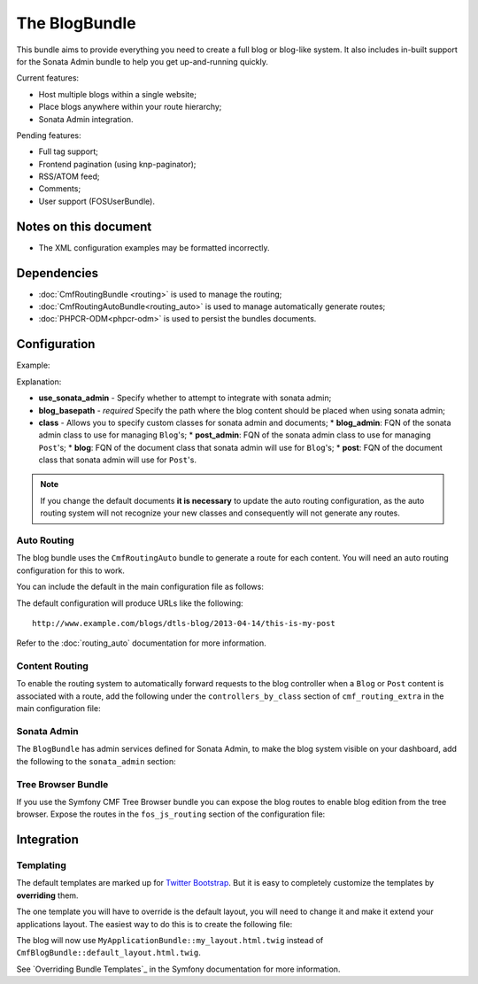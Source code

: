 The BlogBundle
==============

This bundle aims to provide everything you need to create a full blog or
blog-like system. It also includes in-built support for the Sonata Admin
bundle to help you get up-and-running quickly.

Current features:

* Host multiple blogs within a single website;
* Place blogs anywhere within your route hierarchy;
* Sonata Admin integration.

Pending features:

* Full tag support;
* Frontend pagination (using knp-paginator);
* RSS/ATOM feed;
* Comments;
* User support (FOSUserBundle).

Notes on this document
----------------------

* The XML configuration examples may be formatted incorrectly.

Dependencies
------------

* :doc:`CmfRoutingBundle <routing>` is used to manage the routing;
* :doc:`CmfRoutingAutoBundle<routing_auto>` is used to manage automatically generate routes;
* :doc:`PHPCR-ODM<phpcr-odm>` is used to persist the bundles documents.

Configuration
-------------

Example:

.. configuration-block::

    .. code-block:: yaml

        # app/config.yml
        cmf_blog:
            use_sonata_admin:     auto
            blog_basepath:        /cms/blog
            class:
                blog_admin: Symfony\Cmf\Bundle\BlogBundle\Admin\BlogAdmin # Optional
                post_admin: Symfony\Cmf\Bundle\BlogBundle\Admin\PostAdmin # Optional
                blog: Symfony\Cmf\Bundle\BlogBundle\Document\Blog # Optional
                post: Symfony\Cmf\Bundle\BlogBundle\Document\Post # Optional

    .. code-block:: xml

        <!-- app/config/config.xml -->
        <cmf-blog:config 
            use-sonata-admin="auto" 
            blog-basepath="/cms/blog"
        >
            <cmf-blog:class 
                blog-admin="Symfony\Cmf\Bundle\BlogBundle\Admin\BlogAdmin"
                post-admin="Symfony\Cmf\Bundle\BlogBundle\Admin\PostAdmin"
                blog="Symfony\Cmf\Bundle\BlogBundle\Document\Blog"
                post="Symfony\Cmf\Bundle\BlogBundle\Document\Post"
            />
        </cmf-blog:config>

    .. code-block:: php

        // app/config/config.php
        $container->loadFromExtension('cmf_blog', array(
            'use_sonata_admin' => 'auto',
            'blog_basepath' => '/cms/blog',
            'class' => array(
                'blog_admin' => 'Symfony\Cmf\Bundle\BlogBundle\Admin\BlogAdmin', // optional
                'post_admin' => 'Symfony\Cmf\Bundle\BlogBundle\Admin\PostAdmin', // optional
                'blog' => 'Symfony\Cmf\Bundle\BlogBundle\Document\Blog', // optional
                'post' => 'Symfony\Cmf\Bundle\BlogBundle\Document\Post', // optional
            ),
        ));

Explanation:

* **use_sonata_admin** - Specify whether to attempt to integrate with sonata admin;
* **blog_basepath** - *required* Specify the path where the blog content should be placed when using sonata admin;
* **class** - Allows you to specify custom classes for sonata admin and documents;
  * **blog_admin**: FQN of the sonata admin class to use for managing ``Blog``'s;
  * **post_admin**: FQN of the sonata admin class to use for managing ``Post``'s;
  * **blog**: FQN of the document class that sonata admin will use for ``Blog``'s;
  * **post**: FQN of the document class that sonata admin will use for ``Post``'s.

.. note::

    If you change the default documents **it is necessary** to update the auto
    routing configuration, as the auto routing system will not recognize your new
    classes and consequently will not generate any routes.

Auto Routing
~~~~~~~~~~~~

The blog bundle uses the ``CmfRoutingAuto`` bundle to generate a route
for each content. You will need an auto routing configuration for this to work.

You can include the default in the main configuration file as follows:

.. configuration-block::

    .. code-block:: yaml
        
        # app/config/config.yml
        imports:
            # ...
            - { resource: @CmfBlogBundle/Resources/config/routing/autoroute_default.yml }
        # ...

    .. code-block:: xml

        <!-- app/config/config.xml -->
        <imports>
            <!-- ... -->
            <import resource="@CmfBlogBundle/Resources/config/routing/autoroute_default" />
        </imports>
        <!-- ... -->

    .. code-block:: php

        // app/config/config.php
        $loader->import('config.php');
        // ...

The default configuration will produce URLs like the following::

    http://www.example.com/blogs/dtls-blog/2013-04-14/this-is-my-post

Refer to the :doc:`routing_auto` documentation for more information.

Content Routing
~~~~~~~~~~~~~~~

To enable the routing system to automatically forward requests to the blog
controller when a ``Blog`` or ``Post``  content is associated with a route,
add the following under the ``controllers_by_class`` section of
``cmf_routing_extra`` in the main configuration file:

.. configuration-block::

    .. code-block:: yaml

        # app/config/config.yml
        cmf_routing_extra:
            # ...
            dynamic:
                # ...
                controllers_by_class:
                    # ...
                    Symfony\Cmf\Bundle\BlogBundle\Document\Blog: cmf_blog.blog_controller:listAction
                    Symfony\Cmf\Bundle\BlogBundle\Document\Post: cmf_blog.blog_controller:viewPostAction

    .. code-block:: xml

        <!-- app/config/config.xml -->
        <cmf-blog:config>
            <cmf-blog:dynamic>
                <cmf-blog:controllers-by-class
                    class="Symfony\CmfBundle\BlogBundle\Document\Post"
                >
                    cmf_blog.blog_controller:listAction"
                </cmf-blog:controllers-by-class>
            </cmf-blog:dynamic>
        </cmf-blog:config>

    .. code-block:: php

        // app/config/config.php
        $container->loadFromExtension('cmf_routing_extra', array(
            // ...
            'dynamic' => array(
                'controllers_by_class' => array(
                    'Symfony\Cmf\Bundle\BlogBundle\Document\Blog' => 'cmf_blog.blog_controller:listAction',
                    'Symfony\Cmf\Bundle\BlogBundle\Document\Post' => 'cmf_blog.blog_controller:viewPostAction',
                ),
            ),
        ));

Sonata Admin
~~~~~~~~~~~~

The ``BlogBundle`` has admin services defined for Sonata Admin, to make the
blog system visible on your dashboard, add the following to the
``sonata_admin`` section:

.. configuration-block::

    .. code-block:: yaml

        # app/config/config.yml
        sonata_admin:
            # ...
            dashboard:
                groups:
                    # ...
                    blog:
                        label: blog
                        items:
                            - cmf_blog.admin
                            - cmf_post.admin

    .. code-block:: php

        // app/config/config.php
        $container->loadFromExtension('sonata_admin', array(
            // ...
            'dashboard' => array(
                'groups' => array(
                    // ...
                    'blog' => array(
                        'label' => 'blog',
                        'items' => array(
                            'cmf_blog.admin',
                            'cmf_post.admin',
                        ),
                    ),
                ),
            ),
        ));

Tree Browser Bundle
~~~~~~~~~~~~~~~~~~~

If you use the Symfony CMF Tree Browser bundle you can expose the blog routes
to enable blog edition from the tree browser. Expose the routes in the
``fos_js_routing`` section of the configuration file:

.. configuration-block::

    .. code-block:: yaml

        # app/config/config.yml
        fos_js_routing:
            routes_to_expose:
                # ...
                - admin_bundle_blog_blog_create
                - admin_bundle_blog_blog_delete
                - admin_bundle_blog_blog_edit

    .. code-block:: php

        // app/config/config.php
        $container->loadFromExtension('fos_js_routing', array(
            'routes_to_expose' => array(
                // ...
                'admin_bundle_blog_blog_create',
                'admin_bundle_blog_blog_delete',
                'admin_bundle_blog_blog_edit',
        )));

Integration
-----------

Templating
~~~~~~~~~~

The default templates are marked up for `Twitter Bootstrap`_. But it is easy
to completely customize the templates by **overriding** them.

The one template you will have to override is the default layout, you will
need to change it and make it extend your applications layout. The easiest way
to do this is to create the following file:

.. configuration-block::

    .. code-block:: jinja

        {# /app/Resources/CmfBlogBundle/views/default_layout.html.twig #}

        {% extends "MyApplicationBundle::my_layout.html.twig" %}

        {% block content %}
        {% endblock %}

The blog will now use ``MyApplicationBundle::my_layout.html.twig`` instead of
``CmfBlogBundle::default_layout.html.twig``.

See `Overriding Bundle Templates`_ in the Symfony documentation for more
information.

.. _`controllers as services`: http://symfony.com/doc/current/cookbook/controller/service.html
.. _`Twitter Bootstrap`: http://twitter.github.com/bootstrap/
.. _`Overrding Bundle Templates`: http://symfony.com/doc/current/book/templating.html#overriding-bundle-templates
